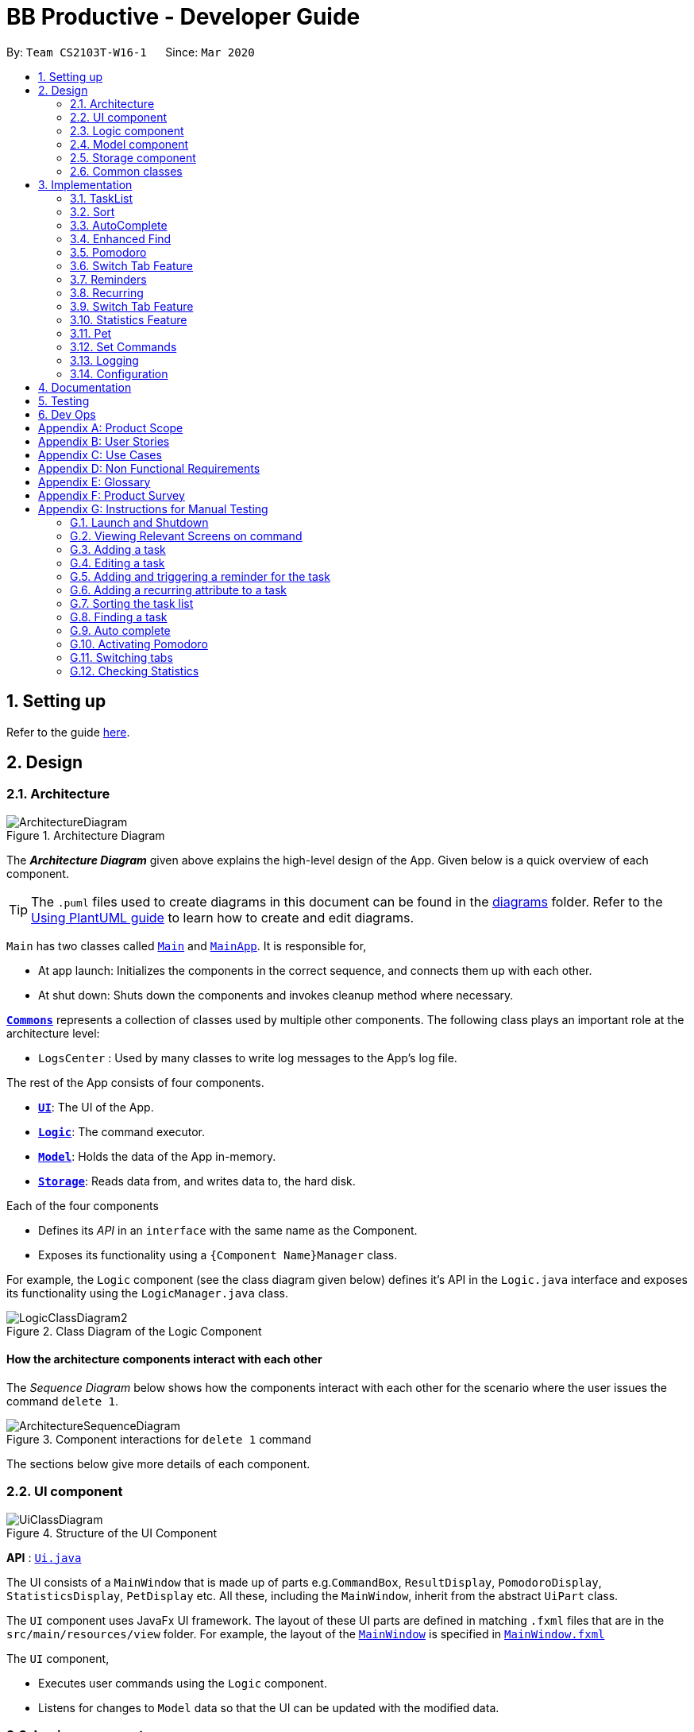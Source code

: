 = BB Productive - Developer Guide
:site-section: DeveloperGuide
:toc:
:toc-title:
:toc-placement: preamble
:sectnums:
:imagesDir: images
:stylesDir: stylesheets
:xrefstyle: full
ifdef::env-github[]
:tip-caption: :bulb:
:note-caption: :information_source:
:warning-caption: :warning:
endif::[]
:repoURL: https://github.com/AY1920S2-CS2103T-W16-1/main

By: `Team CS2103T-W16-1`      Since: `Mar 2020`

== Setting up

Refer to the guide <<SettingUp#, here>>.

== Design

[[Design-Architecture]]
=== Architecture

.Architecture Diagram
image::ArchitectureDiagram.png[]

The *_Architecture Diagram_* given above explains the high-level design of the App. Given below is a quick overview of each component.

[TIP]
The `.puml` files used to create diagrams in this document can be found in the link:{repoURL}/docs/diagrams/[diagrams] folder.
Refer to the <<UsingPlantUml#, Using PlantUML guide>> to learn how to create and edit diagrams.

`Main` has two classes called link:{repoURL}/src/main/java/seedu/address/Main.java[`Main`] and link:{repoURL}/src/main/java/seedu/address/MainApp.java[`MainApp`]. It is responsible for,

* At app launch: Initializes the components in the correct sequence, and connects them up with each other.
* At shut down: Shuts down the components and invokes cleanup method where necessary.

<<Design-Commons,*`Commons`*>> represents a collection of classes used by multiple other components.
The following class plays an important role at the architecture level:

* `LogsCenter` : Used by many classes to write log messages to the App's log file.

The rest of the App consists of four components.

* <<Design-Ui,*`UI`*>>: The UI of the App.
* <<Design-Logic,*`Logic`*>>: The command executor.
* <<Design-Model,*`Model`*>>: Holds the data of the App in-memory.
* <<Design-Storage,*`Storage`*>>: Reads data from, and writes data to, the hard disk.

Each of the four components

* Defines its _API_ in an `interface` with the same name as the Component.
* Exposes its functionality using a `{Component Name}Manager` class.

For example, the `Logic` component (see the class diagram given below) defines it's API in the `Logic.java` interface and exposes its functionality using the `LogicManager.java` class.

.Class Diagram of the Logic Component
image::LogicClassDiagram2.png[]

[discrete]
==== How the architecture components interact with each other

The _Sequence Diagram_ below shows how the components interact with each other for the scenario where the user issues the command `delete 1`.

.Component interactions for `delete 1` command
image::ArchitectureSequenceDiagram.png[]

The sections below give more details of each component.

//tag::ui[]

[[Design-Ui]]
=== UI component

.Structure of the UI Component
image::UiClassDiagram.png[]

*API* : link:{repoURL}/src/main/java/seedu/address/ui/Ui.java[`Ui.java`]

The UI consists of a `MainWindow` that is made up of parts e.g.`CommandBox`, `ResultDisplay`, `PomodoroDisplay`, `StatisticsDisplay`, `PetDisplay` etc. All these, including the `MainWindow`, inherit from the abstract `UiPart` class.

The `UI` component uses JavaFx UI framework. The layout of these UI parts are defined in matching `.fxml` files that are in the `src/main/resources/view` folder. For example, the layout of the link:{repoURL}/src/main/java/seedu/address/ui/MainWindow.java[`MainWindow`] is specified in link:{repoURL}/src/main/resources/view/MainWindow.fxml[`MainWindow.fxml`]

The `UI` component,

* Executes user commands using the `Logic` component.
* Listens for changes to `Model` data so that the UI can be updated with the modified data.

//end::ui[]

[[Design-Logic]]
=== Logic component

[[fig-LogicClassDiagram]]
.Structure of the Logic Component
image::LogicClassDiagram2.png[]

*API* :
link:{repoURL}/src/main/java/seedu/address/logic/Logic.java[`Logic.java`]

.  `Logic` uses the `TaskListParser` class to parse the user command.
.  This results in a `Command` object which is executed by the `LogicManager`.
.  The command execution can affect the `Model` (e.g. adding a task).
.  The result of the command execution is encapsulated as a `CommandResult` object which is passed back to the `Ui`.
.  In addition, the `CommandResult` object can also instruct the `Ui` to perform certain actions, such as displaying help to the user or highlighting the text input field with a certain color.

Given below is the Sequence Diagram for interactions within the `Logic` component for the `execute("delete 1, 2")` API call.

.Interactions Inside the Logic Component for the `delete 1, 2` Command
image::DeleteSequenceDiagram.png[]

NOTE: The lifeline for `DeleteCommandParser` should end at the destroy marker (X) but due to a limitation of PlantUML, the lifeline reaches the end of diagram.

[[Design-Model]]
=== Model component

.Structure of the Model Component
image::ModelClassDiagram.png[]

*API* : link:{repoURL}/src/main/java/seedu/address/model/Model.java[`Model.java`]

The `Model`,

* stores a `UserPref` object that represents the user's preferences.
* stores the Task List, Pet, Pomodoro and statistics data.
* exposes an unmodifiable `ObservableList<Task>` that can be 'observed' e.g. the UI can be bound to this list so that the UI automatically updates when the data in the list change.
* does not depend on any of the other three components.

[NOTE]
As a more OOP model, we can store a `Tag` list in `Address Book`, which `Person` can reference. This would allow `Address Book` to only require one `Tag` object per unique `Tag`, instead of each `Person` needing their own `Tag` object. An example of how such a model may look like is given below. +
 +
image:BetterModelClassDiagram.png[]

[[Design-Storage]]
=== Storage component

.Structure of the Storage Component
image::StorageClassDiagram.png[]

*API* : link:{repoURL}/src/main/java/seedu/address/storage/Storage.java[`Storage.java`]

The `Storage` component,

* can save `UserPref` objects in json format and read it back.
* can save the Task List data in json format and read it back.
* can save the Pet data in json format and read it back.
* can save the Pomodoro data in json format and read it back.
* can save the Statistics data in json format and read it back.

[[Design-Commons]]
=== Common classes

Classes used by multiple components are in the `seedu.addressbook.commons` package.

== Implementation

This section describes some noteworthy details on how certain features are implemented.

=== TaskList


Shown below is a high level overview of task class and related classes. This is represented in a class diagram.

.Task Class Diagram with all aforementioned attributes including recurring and reminder
image::TaskClassDiagram.png[width=790]


//tag::add[]
==== Add

===== Implementation
The Add feature allows the user to add a `Task`. Its only compulsory field is `Name`. `Description`, `Priority`, `Reminder`, `Recurring` and `Tag` are optional fields.

[NOTE]
Default `Priority` of 'low' is assigned if it is not specified.

[NOTE]
The user can specify multiple `Tag`s.

The mechanism of how `SwitchTabCommand` updates the `Ui` is described below through an example usage.

Step 1. The user executes `add n/Homework 1 des/Read up on Semaphotes p/3` to add a new `Task`. `LogicManager` calls execute on this inputs.

Step 2. `TaskListParser` creates an `AddCommandParser` to parse this input. `AddCommandParser` creates the relevant objects for the fields specified in input. Based on the input, it creates a `Task` with its assigned `Name`, `Priority` and `Description`.

Step 3. `AddCommandParser` returns a new `AddCommand` with the newly created `Task` as its only argument to `LogicManager`.

Step 4. `AddCommand` executes. It checks if the `TaskList` contains a duplicate `Task` to it through `Model#hasTask`. If a duplicate `Task` exists, a `CommandException` is thrown. If not, it adds the new `Task` into the `Tasklist` through `Model#addTask`.

Step 5. `AddCommand` creates and return the resulting `CommandResult` to the `Ui`.

The following sequence diagram shows how the `AddCommand` is executed.

.Add Command Sequence Diagram
image::AddSequenceDiagram.png[]

The following activity diagram summarises what happens when the `AddCommand` is executed.

.Add Command Activity Diagram
image::AddCommandActivityDiagram.png[]

//end::add[]
//tag::editTaskList[]

==== Edit
The edit feature allows the user to edit the task, adding or updating fields in a task accordingly.

===== Implementation
The edit command is done in 2 parts. `EditCommandParser` as well as `EditCommand` itself.

`EditCommandParser` parses the user input including the `index` and the relevant prefixes that will be edited. This is done by checking the prefixes for each of the different task fields and calling the relevant parser for it. The parser then returns the relevant field, be it `name`, `priority`, `reminder` etc and this is set in the `EditTaskDescriptor` instance. This `EditTaskDescriptor` instance is a container for the updated fields. This instance is passed in the constructor of a new `EditCommand`.

`EditCommand` is executed. During execution, an edited task is created from retrieving the stored updated fields data from `EditTaskDescriptor` and copying the field from the original task to edit for the unchanged fields. This updated task is set in the `Model` for storage. Subsequently, a new `CommandResult` is generated to display that the task has been edited in the result display to the user. The general flow of `EditCommand` and `EditCommandParser` can be seen in the sequence diagram below.

.Sequence of executing an edit command
image::EditSequenceDiagram.png[]
//end::editTaskList[]

//tag::DoneAndDelete
==== Done and Delete (Fyon)

//tag::branson[]
=== Sort

[NOTE]
=====
The sort order is not maintained after the application closes
=====

==== Implementation
*API* : link:{repoURL}/src/main/java/seedu/address/logic/commands/SortCommand.java[`SortCommand.java`]

.Sequence of executing a sort command
image::SortSequenceDiagram.png[]
The sort command takes in a list of fields and generates FieldComparators as seen in the diagram and then uses Comparator.thenComparing to aggregate the comparators. The first field provided will be of the highest sort order. The `Model` will then set the aggregated comparator on the `TaskList`.

.Class diagram of SortedList
image::SortedListClassDiagram.png[]
We use a new `SortedList` from JavaFx within `TaskList` because `FilteredList` does not allow for sorting. As such we have the `FilteredList` reference the `SortedList` and the `SortedList` refernce the `UniqueTaskList`. By warpping the lists around another, this allows the `SortedList` and `FilteredList` to read changes to the `UniqueTaskList` and perform the appropriate filtering and sorting.

.Sequence of initializing the Sorted List
image::SortInitliazeDiagram.png[]

Due to the requirements mentioned, this is how we generate our `FilteredList`. We set `FilteredList` to reference the `SortedList` and then the `SortedList` to reference the `UniqueTaskList`.

==== Updating UI
.Sequence of how sort updates the UI
image::SortUiSequenceDiagram.png[]

Meanwhile to update the UI on the newest sorting order, the latest sortOrder is set on the `TaskList`. The `LogicManager` is then able to access the sort order from the `TaskList` throgh the `Model` and provide the `MainWindow` with the sort order. The `MainWindow` then sets it on the `TaskListPanel`.

=== AutoComplete
Auto complete is triggered when users press tab while focussed on the command line.

==== Implementation
*API* : link:{repoURL}/src/main/java/seedu/address/logic/commands/CommandCompletor.java[`CommandCompletor.java`]

.AutoComplete Sequence Diagram
image::ACSequenceDiagram.png[]

When a user presses tab on the command line, a key event handler in the `CommandBox` calls the suggestCommand function of `MainWindow` with the user input. The `MainWindow` then passes the user input through the `LogicManager` to the CommandCompletor. +

The input is pass through the `LogicManager` so that we can get TaskList details from the `LogicManager` and transfer it to the CommandCompletor (e.g. taskList length). The CommandCompletor then parses the input and returns one of three things which lead to different changes to the UI:

. `CompletorResult`
.. Will cause `CommandBox` to setSuccess on `CommandTextField`
. `CompletorDeletionResult` [inherits from `CompletorResult`]
.. Contains deleted input which will be shown as feedback
.. Will cause `MainWindow` to call setWarning on `ResultDisplay`
. `CompletorException`
.. Will cause `CommandBox` to setFailure on `CommandTextField`

==== Auto Complete Overview
.Activity diagram of auto complete
image::ACActivityDiagram.png[width=790]
[#criteria]
[IMPORTANT]
=====
Auto completion of a word happens when either:

. the input matches the start of a target word
. the edit distance between the input and the target < 2.
=====

The above diagram provides a big picture overview of decisions `CommandCompletor` goes through when processing user input.

. It attempts to complete the command word as in the callout above
.. if command word is unrecognized, `CommandCompletor` throws a `CompletorException` which leads to Unknown Command UI
.. else it performs argument checks and auto completes as necessary

===== Argument checks overview

. If the input is an add/edit/pom command then `CommandCompletor` will attempt to add prefixes.
.. add/edit command -> add priority and reminder prefixes
... Edit auto complete will only add prefixes after the second word to avoid adding a prefix to the compulsory INDEX field of edit commands
.. pom command -> add timer prefix
. If input is a delete/done command
.. remove any invalid indices that are greater than the length of the displayed task list or that are not a positive integer
. If input is a sort command
.. Auto completion of fields is performed based on the <<criteria, criteria>>
.. If the field is not recongized, then it is removed

==== Auto Complete output:
As seen from the activity diagram above:

. Known Command UI is displayed when:
.. Any kind of completion has happened or nothing has changed for the input
... `CompletorResult` is returned
.. Any input is deleted (invalid index or sort field)
... `CompletorDeletionResult` is returned
. Unknown Command UI is displayed when:
.. Command word provided is not recognized
... `CompletorException` is raised

==== Known Command UI

.AutoComplete Success UI
image::ACsuccess.png[width=600]

* `CommandTextField` is set to green
* `CommandTextField` text is replaced by the suggested command
* Feedback is also provided on what changes have been made
** If input has been removed, `ResultDisplay` is set to orange

==== Unknown Command UI

.AutoComplete Failure UI
image::ACfailure.png[width=500]

* `CommandTextField` is set to red
* `CommandTextField` text is unchanged
* Feedback is provided that command word is not recognized

==== Prefix Completion
image::ACPrefixActivityDiagram.png[]

Here we take a closer look at how prefix completion is implemented. We iterate through every word of the user's input and then check if the word is a valid task field. If it is, we append the prefix and update the hasPrefix boolean to true so that we don't append duplicate prefixes. The input is then updated and we continue iterating.

==== Index Completion
image::ACIndexActivityDiagram.png[]

Similar to before, we iterate through the arguments and we remove indexes that are either out of the displayed `TaskList` size or that is not a positive integer. We then append it to a removed list so that we can inform the user what input has been removed.

==== Sort field Completion
Sort field completion is done by iterating through all arguments word by word and performing the auto complete checks against all possible sort fields. The auto complete checks were the same as the above <<criteria, criteria>>.

=== Enhanced Find
We've built upon the existing find function in AB-3 to filter tasks based on phrases (with some degree of typing errors) and based on task tags.

[NOTE]
=====
The filtered list is not maintained after the application closes
=====

==== Implementation
*API* : link:{repoURL}/src/main/java/seedu/address/logic/commands/FindCommand.java[`FindCommand.java`]

.Find Command Sequence diagram
image::FindSequenceDiagram.png[]

* After setting the predicate on the model and `FilteredList`, the `FilteredList` will apply the Test method of the predicate.
** The test method calculates a score for every task and only displays tasks with score < 2.
* A comparator is then retrived from the Predicate by comparing Tasks based on their score and is used to sort the filtered list to show the more relevant searches first
** Lower scores means a more relevant task to the search term.
** Tasks with lower scores will preceed those with higher scores based on the comparator.

[NOTE]
====
Any existing comparator set by previous sort commands is replaced by the find command's relevance comparator.
====

==== Predicate
*API* : link:{repoURL}/src/main/java/seedu/address/model/task/NameContainsKeywordsPredicate.java[`NameContainsKeywordsPredicate.java`]

===== Scoring decision
The score is first initialized to 2 and is later replaced by name score if the name score is lower than 2. We then subtract tag score from it to get the final score.

.Overview of predicate sequence
image::PredicateSequenceDiagram.png[]

===== Name scoring
Please refer to the above's name score group

* The name score of a task is the minimum score of all chunks of a task.
** A chunk is a String subsequence of the task name that has the same number of words as the search term.
* We iterate through all chunks of the task name and calculate a score for each chunk.
* Here is how we set the score for each chunk:
** edit distance between one of the chunks and the search term < 2, chunk score is set to 1.
** search term matches the start of one of the chunks, chunk score is set to 1.
** one of the chunks is the same as the search term, chunk score is set to 0.
** else chunk score is 2.
* We then get the minimum of these chunk scores.

.Name scoring in predicate
image::PredicateNameSequenceDiagram.png[]

===== Tag scoring
For every tag in the search term that appears in a Task, we increment the tag score by 1.

.Tag scoring in predicate
image::PredicateTagSequenceDiagram.png[]

===== Final score
final score = name score - tag score. Search results are displayed in ascending order of final score.

===== Design considerations
. The idea is to first ensure that tasks that are too different are not shown while allowing some degree of typo error on the user's end when searching for a task.
.. This is supported by the use of edit distance and a small threshold.
. Next we also wanted the user to be able to find a task name without searching the full name.
.. We show tasks who have a chunk who's start matches the search term.
. We also wanted to allow users to search by tags.
.. Thus tag score is introduced.
. While the score helps to determine which tasks to show, it serves another job in providing the search relevance so that while accommodating for some degree of error from user input, they are still seeing what's more relevant first.
.. Users can also narrow their search by performing find with more tags or a more complete task name so that only that task has a chunk that matches.
. We chose to not use edit distance for search terms of string length less than 3 as this would bring about alot of false positives given that that the edit distance between words of length < 3 will easily be 1.

//end::branson[]

//tag::pomodoro[]
[[Pomodoro]]
=== Pomodoro
Pomodoro is activated by the `pom` command. It follows the same execution flow as many of the other commands in BBProductive.

.Interactions Inside Logic Component for the pom 1 command
image::PomSequenceDiagram.png[width=790]

==== Implementation
Pomosoero's features are implemented mainly in `seedu.address.logic` package. The `PomodoroManager` class is used to maniulate the timer and configure the relevant UI elements. The timer is facilitated by `javafx.animation.Timeline`.

When the `PomCommand` is executed, the `PomodoroManager` will handle the actual timer systems and update the relevant entities in the app. This is evident in the following sequence diagram.

.Interactions with PomodoroManager through a time cycle
image::PomExtendedSequenceDiagram.png[width=790]

Through the use of the Pomodoro feature, there are occasions where the app has to prompt the user for specific input in order to progress. This behaviour flow is represented in the _Pomodoro Acctivity_ diagram.

.Pomodoro Activity Diagram
image::PomodoroActivityDiagram.png[width=395]

The `PomodoroManager` maintains a  `prompt_state` indicating what the app might be prompting the user at a given time.

*Pomodoro Prompt States*

* `NONE`: There is no particular prompt happening. The default state when the app is in the neutral state. (i.e. No pomodoro running.)
* `CHECK_DONE`: This state occurs when a timer expires during a Pomodoro cycle.
* `CHECK_TAKE_BREAK`: This state occurs after user response has been received in the CHECK_DONE state.
* `CHECK_DONE_MIDPOM`: This state occurs when the user calls done on a task that is the Pomodoro running task.

Pomodoro has settings that can be configured by the user:

* Pomodoro Time: This defines how long the Pomodoro work period is. The default is 25 minutes.
* Break Time: This defines how long the breaks last in between Pomodoro periods. The default is 5 minutes.

This data is captured and stored in the `Pomodoro` class in `seedu.address.model`, which interacts with the app’s storage system. `PomodoroManager` also updates the `Pomodoro` model on what task is being run and the time remaining in a particular cycle. This allows the time progress to be persistent in between app closures and relaunches.
//end::pomodoro[]
//tag::statistics[]

=== Switch Tab Feature

The Switch tab feature allows the user to traverse between the Tasks, Statistics and Settings tabs.

The user can switch tabs through 2 main methods:
1. User calls a valid SwitchTabCommand that displays the appropriate tab defined.
2. User calls a valid command that changes the display of Tab B while he or she is on Tab A. In this scenario, Tab B will display automatically.

This behaviour is represented in the following activity diagram.

.Activity Diagram of Tab Switches
image::SwitchTabActivityDiagram.png[]

The following sequence diagram shows how the SwitchTabCommand updates the tab in the UI.

.Sequence Diagram of SwitchTabCommand
image::SwitchTabSequenceDiagram.png[]

//tag::reminder[]
=== Reminders
The user's reminder functionality is achieved by calculating the time delay from the current time and the time from the user input. This time delay as well as the Task name and description is passed to the MainWindow for the reminder to be triggered as a pop up at the right time.

==== Implementation
A `DateTimeFormatter` is used to parse the date time from the user input, which is just the date in the r/ flag when adding or editing a task, into a `LocalDateTime` object. This `LocalDateTime` is used to store the date and time information. When the reminder is instantiated, a `setDelay` method is called setting in motion the calculation of time delay between the current time and the reminder time, and triggering of reminder on the `MainWindow`. The reminder class is stored as an `Optional` in the Task class itself.

Reminder is stored as a string in the `JsonAdaptedTask`. This string contains the exact format of the date and time that the user inputs, this allows the same constructor to be used when the data is read and changed to a task and thus reminder object. A sequence diagram of the reminder flow is shown below for reference.

.Reminder Sequence Diagram
image::ReminderSequenceDiagram.png[width=790]

//end::reminder[]

//tag::recurring[]
=== Recurring
The user's recurring tasks functionality is twofold. Resetting the task to be unfinished after the stipulated time interval and resetting the task's reminder date according to the stipulated time interval. The behaviour for this recurring feature is mainly represented in the activity diagram below.

.Recurring Activity Diagram
image::RecurringActivityDiagram.png[width=790]

==== Implementation
The logic is mainly implemented in the `Recurring` class and `ModelManager` class in `seedu.address.model`, which interacts with the app’s storage system especially with respect to task storage. This `Recurring` instance is stored in `Task` as an optional field.

In the `Recurring` class, whenever a task is added or edited, the recurring type is then parsed to be either daily or weekly. Afterward, based on the time the recurring attribute is added, a reference LocalDateTime is noted in the `Recurring` instance itself. This ensures that the first recurring behaviour will trigger in the given interval with respect to that referenceDateTime and following the same interval afterwards.

The recurring behaviour is orchestrated in `ModelManager` whenever a task is added or edited, a `setTask` method is called that will generate a `Timer` and `TimerTask`. A `TimerTask` is the logic run to update the task, namely resetting the done and the reminder accordingly. The `Timer` schedules `TimerTasks` at a fixed rate based on the the time interval chosen, if it is daily it will be every 24 hours (but for testing purposes it will be every 60 seconds) and if it is weekly it will be every 7 days. There is only 1 `Timer` for the `ModelManager` that handles the scheduling of each `TimerTask` that corresponds to every task that has a recurring behaviour. On boot the `Timer` is canceled and replaced with a new instance, subsequently all the tasks are iterated through. Every task with a recurring attribute will have a `TimerTask` generated and scheduled accordingly.

The recurring behaviour triggered will set the task as undone. If a reminder exists and has been triggered, it will increment the reminder to be the next day or week depending on the interval set. When the recurring behaviour is triggered, the result display will show a message that the recurring task has been reset.

Additionally, a flag has been made to check if the task needs to be changed, if it does not it will not be unnecessarily updated in the `Model`. A class diagram of the tasks and all its attributes is shown below.

Recurring is stored as a string in the `JsonAdaptedTask`. This string contains the LocalDateTime information for the reference date as well as the type of interval itself. A special constructor for this string is used to reconstruct the recurring attribute when reading from storage.

//end::recurring[]

//tag::statistics[]

=== Switch Tab Feature

The Switch tab feature allows the user to traverse between the Tasks, Statistics and Settings tabs.

The user can switch tabs through 2 main methods:
1. User calls a valid `SwitchTabCommand` that displays the appropriate tab defined.
2. User calls a valid command that changes the display of Tab B while he or she is on Tab A. In this scenario, Tab B will display automatically.

This behaviour is represented in the following activity diagram.

.Activity Diagram of Tab Switches
image::SwitchTabActivityDiagram.png[]

The mechanism of how `SwitchTabCommand` updates the `Ui` is described below.

Step 1. `MainWindow` executes the user input through logic and retrieves the `SwitchTabCommandResult commandResult` from `Logic`.

Step 2. `MainWindow` retrieves the `tabToSwitchIndex` from `commandResult`.

Step 3. `MainWindow` updates the `tabToSwitchIndex` tab through `tabPanePlaceholder`.

The following sequence diagram shows how `SwitchTabCommand` updates the tab in the `Ui`.

.Sequence Diagram of SwitchTabCommand
image::SwitchTabSequenceDiagram.png[]

=== Statistics Feature

The Statistics feature allows the user to view information about their number of tasks completed and Pomodoro duration ran (in minutes) on a daily basis for the past `CONSTANT_SIZE` days.

[NOTE]
`CONSTANT_SIZE` can be set to any number for any future developments. In our current implementation, we chose to store data for only the past 7 days to keep Statistics simple and intuitive for users.

==== Implementation
The Statistics feature is mainly supported by the `Statistics` class, which in turn is facilitated by the `CustomQueue` class. Its class diagram is given below.

.Class Diagram of the Statistics Component
image::StatisticsClassDiagram.png[]

The `CustomQueue` class enforces the following constraints:

1. Size of `CustomQueue` must be of `CONSTANT_SIZE` after each method call through `Statistics`.
2. DayData dates in `CustomQueue` must be only 1 day apart between its elements, and sorted from oldest to latest date.

The `CustomQueue` class implements the following methods for other components to access or update its data:

* `Model#updateDataDatesStatistics` - Updates data to current day while retaining stored data.
* `Model#updatesDayDataStatistics` - Replaces existing DayData in Statistics with new DayData of the same date.
* `Model#getDayDataFromDateStatistics` - Returns the DayData object from Statistics with the specified date.

The Statistics feature does not support any explicit commands. Instead, `Ui` is updated and displayed when the SwitchTabCommand 'stats' is called. The mechanism of this behaviour is described below.

Step 1. `MainWindow` receives the `SwitchTabCommandResult commandResult` from `Logic`.

Step 2. `MainWindow` calls `StatisticsManager#updateStatisticsDisplayValues()` which retrieve the latest `Statistics` from `Model` and generates the display information.

Step 3. `MainWindow` then retrieves these display information from `StatisticsManager` and sets this information in `StatisticsDisplay`.

[NOTE]
`SwitchTabCommand` also switches the focused tab to the `Statistics` tab to display the results to the user.

The following sequence diagram shows how the `Statistics` is updated to the display.

.Sequence Diagram of how Statistics
image::StatisticsUiSequenceDiagram.png[]

==== Design considerations

===== Aspect: Data structure to support Statistics

* **Alternative 1 (current choice):** Use a list that stores a fixed number of DayData objects, with elements being strictly 1 day apart and sorted from oldest to latest date.
** Pros: Lightweight, does not store unnecessary data. Easy to pass data to generate graphs. Systematic removal of outdated data.
** Cons: Need to enforce constraints in methods.
* **Alternative 2:** Use a list with elements sorted from oldest to latest date.
** Pros: Easy to implement.
** Cons: Harder to pass data to generate graphs. Need to handle outdated dates.

===== Aspect: when to update StatisticsDisplay

* **Alternative 1 (current choice):** Update when the user runs the command to view Statistics
** Pros: Easy to implement.
** Cons: Progress can only be viewed at the Statistics tab.
* **Alternative 2:** Update when any changes are made to Statistics.
** Pros: In the event of future developments, any component of Statistics can be displayed at all times.
** Cons: Need to keep track of all instances that can modify Statistics' values.

//end::statistics[]

//tag::pet
=== Pet
==== Implementation
The pet feature aims to provide a virtual pet for the app in order to motivate the user. The pet has three main components: the XP points, the evolution and the mood. To facilitate this function, a Pet class is created to represent the pet. A PetManager class is created to manage the pet via communications from MainWindow. Lastly, a PetDisplay class is created to handle the UI of the pet.

.Pet Class Diagram
image::PetClassDiagram.png[]

To exemplify the implementation for the components of the XP points and the evolution of the pet, an example usage scenario is given below.

Step 1. User finishes a task. User calls the done command for the task. MainWindow would execute this command and generate a DoneCommandResult object

image::DoneCommandSequenceDiagram.png[]

Step 2. The MainWindow will update PetManager to increase XP points after the DoneCommandResult Object is received. This is done by calling the method `PetManager#incrementExp`. PetManager would then update XP points of Pet by calling `Pet#incrementExp`. This method also checks whether the XP points have reached the milestones for the levels and will update the level of the pet accordingly.

.Pet Sequence Diagram
image::PetSequenceDiagram.png[]

Step 3. Following the update of XP points, MainWindow also updates the mood of the pet. Supposedly, the pet is originally in "HANGRY" mood, MainWindow will call "MainWindow#updateMoodWhenDone" method to change the pet's mood to Happy. It will also update the time of the last done task and reschedules a new timertask so that the pet will turn "Hangry" at the correct time. Lastly, this method also updates the elements

Step 4. MainWindow would then update the string of the filepaths for the respective UI elements in PetDisplay by executing the method `PetManager#updateDisplayElements`.

Step 5. Lastly, MainWindow will the update PetDisplay. The user will then see the UI be updated accodingly. For example, the progress bar would increase.

.update PetDisplay Diagram
image::UpdatePetDisplaySequenceDiagram.png[]

==== Design Consideration

//tag::setcommands
=== Set Commands

.Set command class diagram
image::SetClassDiagram.png[]

The Set Commands can be used to customise the features in BB Productive. It can be used to customised the name of the pet, the duration for pomodoro and the daily challenge target so as to better cater to the needs of the user.

Below is an example scenario when the user runs the set command.

Step 1. User runs the command "Set pet/momu pom/30 daily/150". MainWindow will take the user input and call upon LogicManager to pasrse it. LogicManager will the call AddressBookParser which in creates a SetcommandParser object and then parse the user argument. A SetCommand object is then executed and returned to logic.

.Set command sequence diagram
image::SetCommandSequenceDiagram.png[]

Step 2. Logic calls upon the method `SetCommand#execute` which eventually calls the methods `Model#SetPetName` and `Model#setPomodoroDefaultTime`. A SetCommandResult object is return once these methods are executed.

Step 3. Upon receiving the SetCommandResult object, MainWindow then calls the method `MainWindow:UpdatePetDisplay` to update the UI for Pet. It also calls `PomodormoManager#SetDefaultStartTime` and `PomdooroDisplay#setTimerText` to update the Ui of pomodoro. Lastly, `StatisticsManager#setDailyTarget` is called to update the value of the dailyTargetText.

.set command updating Ui
image::SetCommandUpdatingUi.png[]

==== Design Consideration
=== Logging

We are using `java.util.logging` package for logging. The `LogsCenter` class is used to manage the logging levels and logging destinations.

* The logging level can be controlled using the `logLevel` setting in the configuration file (See <<Implementation-Configuration>>)
* The `Logger` for a class can be obtained using `LogsCenter.getLogger(Class)` which will log messages according to the specified logging level
* Currently log messages are output through: `Console` and to a `.log` file.

*Logging Levels*

* `SEVERE` : Critical problem detected which may possibly cause the termination of the application
* `WARNING` : Can continue, but with caution
* `INFO` : Information showing the noteworthy actions by the App
* `FINE` : Details that is not usually noteworthy but may be useful in debugging e.g. print the actual list instead of just its size

[[Implementation-Configuration]]
=== Configuration

Certain properties of the application can be controlled (e.g user prefs file location, logging level) through the configuration file (default: `config.json`).

== Documentation

Refer to the guide <<Documentation#, here>>.

== Testing

Refer to the guide <<Testing#, here>>.

== Dev Ops

Refer to the guide <<DevOps#, here>>.

[appendix]
== Product Scope

*Target user profile*:

* has a need to manage a significant number of tasks
* prefer desktop apps over other types
* can type fast
* prefers typing over mouse input
* is reasonably comfortable using CLI apps
* need motivation to get things done

*Value proposition*: We integrate a Pomodoro-Pet environment into a full fledged task manager. The pet system serves to gamify the act of doing tasks, thereby motivating users, and the Pomodoro helps users get into a regular work/rest cycle. This integrationcovers all aspects of productivity in line platform. It covers motivation, organising of tasks and also how to go about doing them. This all in one solution is seldom found in other applications which implement maybe 1 or 2 of these features.

//tag::userStories[]
[appendix]
== User Stories

Priorities: High (must have) - `* * \*`, Medium (nice to have) - `* \*`, Low (unlikely to have) - `*`

[width="59%",cols="22%,<23%,<25%,<30%",options="header",]
|=======================================================================
|Priority |As a ... |I want to ... |So that I can...
|`* * *` |new user |see usage instructions |refer to instructions when I forget how to use the App

|`* * *` |user |view all current ongoing tasks |manage my tasks and time

|`* * *` |user |able to edit my task description |make changes in the event something unexpected happens

|`* * *` |user |add a task by specifying a task description only |record tasks that needs to be done.

|`* * *` |user |add a task by specifying a task description and a reminder |record tasks that needs to be done by a specific period

|`* * *` |user |add a task that is recurring |record tasks that are either recurring daily or weekly without having to input it every day or week

|`* * *` |user |sort upcoming tasks by date |filter out the latest/oldest tasks according to my needs

|`* * *` |user |sort my tasks by priority |manage my tasks

|`* * *` |user |delete a task |remove tasks that I no longer care to track

|`* * *` |user |utilise the Pomodoro technique to break down my work into structured intervals |boost productivity and keep track of time

|`* * *` |user |be able to remind myself on when I plan to work on a task |be on track to complete my tasks

|`* * *` |user |get a visual cue from my pet to prompt me to do work|be motivated to work when my productivity is low

|`* * *` |user |keep track of the time spent on each task |check my progress

|`* *` |pro user |navigate commands using shortcuts |save more time

// |`* *` |pro user |delete several tasks at once |save more time

// |`* *` |pro user |mark several tasks done at once |save more time

|`* *` |pro user |customise the rate at which I should do work in the Pomodoro |fit my workstyle better

|`* * *` |pro user |be able to remind myself on a recurring basis for repetitive tasks |be on track to complete my tasks, including those that are repetitive and also done on a recurring basis

// |`* *` |pro user |automate when my done tasks are cleared |customise when I want my tasks to be removed

|`* *` |user |view the total number of tasks/duration spent on tasks I have done over a period of time |track my productivity over different periods

|`* *` |user |view the durations in which I have currently spent on different tasks |better allocate my time

|`* *` |user |see my pet grow because of my productivity |am more motivated to stay productive

|`*` |user |be greeted by a cute mascot |feel happy and motivated to do work


|=======================================================================
//end::userStories[]

[appendix]

//tag::usecase[]
[[UseCases]]
== Use Cases

(For all use cases below, the *System* is `BBProductive` and the *Actor* is the `user`, unless specified otherwise)

.Use case diagram for BBProductive
image::use_cases.png[width=790]

[discrete]

=== Use Case: UC01 - View tasks

*MSS*

1. User requests to see the task list.
2. BB Productive displays the view under the tasks tab.
+
Use case ends.

[discrete]

=== Use Case: UC02 - Add task

*MSS*

1. User requests to add a task to the task list.
2. BB Productive shows view with updated task list.
+
Use case ends.

*Extensions*

[none]
* 1a. Task of the same name already exists.
+
[none]
** 1a1. BBProductive shows _"This task already exists in the task list"_ in response box.
+
Use case ends.

[discrete]

=== Use Case: UC03 - Done task

*MSS*

1. User requests to set a task to done.
2. BB Productive shows view with updated task list.
+
Use case ends.

*Extensions*

[none]
* 1a. Task specified by user already marked as done.
+
[none]
** 1a1. BBProductive shows _"Task has already been marked as done!"_ in response box.
+
Use case ends.

[none]
* 1b. User fed in an invalid index.
+
[none]
** 1b1. BBProductive shows _"Invalid command format! "_ in response box.
+
Use case ends.

[none]
* 2a. A pommed task is among the tasks to be set to done.
+
[none]
** 2a1. BBProductive prompts user if they want to `pom` another task, or `N` to return the app to neutral.
** 2a2. If user `pom` another task, use case resumes at stage 2 of UC09.
+
Use case ends.

[discrete]

=== Use Case: UC04 - Edit task

*MSS*

1. User requests to update a task with updated fields and informs the task list.
2. BB Productive shows view with updated task list.
+
Use case ends.

*Extensions*

[none]
* 1a. New task name matches that of another task.
+
[none]
** 1a1. BBProductive shows _"This task already exists in the task list."_ in response box.
+
Use case ends.

[none]
* 1b. User fed in an invalid index
+
[none]
** 1b1. BBProductive shows _"Invalid command format! "_ in response box.
+
Use case ends.

[discrete]

=== Use Case: UC05 - Set a reminder for a task

*MSS*

1. User requests to set a task with a Reminder.
2. BB Productive creates/updates a task and shows the view with updated task list.
3. A reminder pops up when the specified time has elapsed.
+
Use case ends.

*Extensions*

[none]
* 1a. New task name matches that of another task.
+
[none]
** 1a1. BBProductive shows _"This task already exists in the task list."_ in response box.
+
Use case ends.

[discrete]

=== Use Case: UC06 - Set a task to recurring

*MSS*

1. User requests to set a task to be a recurring task.
2. BB Productive creates/updates a task and shows the view with updated task list.
3. A reminder pops up when the specified time has elapsed.
+
Use case ends.

*Extensions*

[none]
* 1a. New task name matches that of another task.
+
[none]
** 1a1. BBProductive shows _"This task already exists in the task list."_ in response box.
+
Use case ends.

[discrete]

=== Use Case: UC07 - Delete task

*MSS*

1.  User requests to list tasks.
2.  BBProductive shows a list of tasks.
3.  User requests to delete a specific person in the list.
4.  BBProductive deletes the task.
+
Use case ends.

*Extensions*

[none]
* 1a. New task name matches that of another task.
+
[none]
** 1a1. BBProductive shows _"This task already exists in the task list."_ in response box.
+
Use case ends.

[none]
* 1b. User fed in an invalid index.
+
[none]
** 1b1. BBProductive shows _"Invalid command format!"_ in response box.
+
Use case ends.

[none]
* 1c. Task to be deleted is being pommed.
+
[none]
** 1c1. BBProductive shows _"You can't delete a task you're pom-ming!"_ in response box.
+
Use case ends.

[discrete]

=== Use Case: UC08 - Sort tasks

*MSS*

1.  User requests to list tasks.
2.  BBProductive shows a list of tasks.
3.  User requests to sort the list by one or more parameters.
4.  BBProductive creates a new view and updates the task list view.
+
Use case ends.

[discrete]

=== Use Case: UC09 - Start pomodoro

*MSS*

1.  User requests to start pomodoro on a specific task.
2.  BBProductive starts timer and sets task-in-progress to said task.
3.  Pomodoro timer expires.
4.  BBProductive sets task-in-progress to null and prompts user if user has done the task.
5.  User replies the affirmative.
6.  BBProductive shows view with updated task list with done task. Pet adds additional points.
7.  BBProductive prompts user if user wants to do break time.
8.  User replies the affirmative.
9.  BBProductive starts break timer.
10. Break timer expires.
11. BBProductive returns to neutral state.
+
Use case ends.

*Extensions*

[none]
* 1a. User fed in an invalid index.
+
[none]
** 1a1. BBProductive shows _"Invalid command format! "_ in response box.
+
Use case ends.

[none]
* 1b. Task specified by user already marked as done.
+
[none]
** 1b1. BBProductive shows _"Task has already been marked as done!"_ in response box.
+
Use case ends.

[none]
* 5a. User replies negative.
+
[none]
** 5a1. BBProductive will leave the task list as is.
+
Use case resumes at stage 7.

[none]
* 5b. User replies with answer that is neither `Y/y` nor `N/n`.
+
[none]
** 5b1. BBProductive will leave the task list as is.
+
Use case resumes at stage 7.

[none]
* 8a. User replies negative.
+
[none]
** 8a1. BBProductive will start no timer.
+
Use case resumes at stage 11.

[discrete]

=== Use Case: UC10 - View stats

*MSS*

1.  User requests to see the statistics tab.
2.  BBProductive displays the view under the statistics tab.
+
Use case ends.

[discrete]
=== Use Case: UC11 - View settings

*MSS*

1.  User requests to see the settings tab.
2.  BBProductive displays the view under the settings tab.
+
Use case ends.

[discrete]
=== Use Case: UC12 - Set settings

*MSS*

1.  User requests to update the app's settings.
2.  BBProductive takes the input and updates the app's internal settings.
3.  User requests to see the settings tab.
4.  BBProductive displays the view under the settings tab with the updated preferences.
+
Use case ends.

//end::usecase[]
//tag::nfr[]

[appendix]
== Non Functional Requirements

.  Should work on any <<mainstream-os,mainstream OS>> as long as it has Java `11` or above installed.
.  Should be able to hold up to 1000 tasks without a noticeable sluggishness in performance for typical usage.
.  A user with above average typing speed for regular English text (i.e. not code, not system admin commands) should be able to accomplish most of the tasks faster using commands than using the mouse.
.  Graphics should not be offensive to any culture in any way.
.  Product should be fully functional with CLI alone.
.  Storage should be done in a human readable and editable format.
.  Commands should be user-friendly.

//end::nfr[]

[appendix]
//tag::glossary[]
== Glossary
[%header,cols="2,6"]
|===

|Term
|Detail

|Mainstream OS
|Windows, Linux, Unix, OS-X

|Pomodoro [[pomodoro]]
|A time management method developed by Francesco Cirillo. Traditionally, cycles of 25 minutes of work and 5 minutes of rest.

|Task [[task]]
|A snippet of text specified by the user that can be tracked (done/time spent).

|Pet [[pet]]
|A cute little companion whom the player can care for and accessorise with more tasks being done.

|CLI
|Command Line Interface - a typing interface which is used to interact with the application

|Command
|Executes user input in the application

|CommandBox
|UI component that takes in user input

|ResultDisplay
|UI component that displays the feedback to the user

|FXML
|XML-based user interface markup language for defining user interface of a JaxaFX application

|TaskListCard
|UI component that displays information on an item

|TaskListPanel
|UI component that displays list of items

|JavaFX
|Software platform for creating and delivering desktop applications and rich Internet applications

|JSON
|An open-standard file format that uses human-readable text to transmit data objects consisting of attribute–value pairs and array data types

|Logic
|Handles user input for the application and returns the application’s output

|MainWindow
|Provides the basic application layout containing a pet and CLI sidebar and a task list interface with pomodoro timer

|Model
|Represents and exposes data in the task list, pet, pomodoro and statistics

|Parser
|Converts user input into a Command object

|ReadOnlyTaskList
|Provides an unmodifiable view of a task list

|Storage
|Manages data of the pet, pomodoro, tasklist and statistics in local storage

|Edit distance
|Integer calculated with the levenshtein distance that represents the number of changes to get from one string to another
|===
//end::glossary[]

[appendix]
== Product Survey

*Product Name*

Author: ...

Pros:

* ...
* ...

Cons:

* ...
* ...

//tag::manualTesting[]
[appendix]
== Instructions for Manual Testing

Given below are instructions to test the app manually.

[NOTE]
These instructions only provide a starting point for testers to work on; testers are expected to do more _exploratory_ testing.

=== Launch and Shutdown

. Initial launch

.. Download the jar file and copy into an empty folder
.. In the home folder for BBproductive, launch the jar file by double clicking on the jar file itself. +
   Expected: Shows the GUI with a set of sample items. The window size may not be optimum.

. Saving user preferences

.. Add or edit tasks accordingly
.. Re-launch the app by double clicking the jar file. +
   Expected:  The same GUI list of tasks appears.

_{ more test cases ... }_

=== Viewing Relevant Screens on command

. On launch
.. Upon double clicking the JAR file, a GUI with the tasks list on the right panel appears.

. On typing stats
.. Type stats in the input command box if you are in either the tasks or settings panel.
... Expected: The right panel shows a GUI with multiple graphs.

. On typing settings
.. Type settings in the input command box if you are in either the tasks or statistics panel.
... Expected: The right panel shows a GUI with multiple fields for the settings.

. On typing tasks
.. Type tasks in the input command box if you are in either the settings or statistics panel.
... Expected: The right panel shows a GUI with the task list.

=== Adding a task
. Adding from a screen with 0 tasks
.. First run `clear` to clear all tasks if there are still tasks on the screen.
.. Add a task by running the command `add n/test1` +
Expected: A task card appears in the tasklist with the name test1.

. Adding from a screen with 1 task
.. Add another task by running the command `add n/test2` +
Expected: A task card appears in the tasklist with the name test2.

=== Editing a task
+ Prerequisite : Run `clear` and add a task using the command `add n/editTest`

. Editing a task's name
.. Run the command `edit 1 n/editedTest`. +
Expected: The command will result in the first task card's name to change from editTest to editedTest.

. Editing a task's description
.. Run the command `edit 1 des/testDescription`. +
Expected: The command will result in the testDescription being the description of the task card.

. Editing a task's priority
.. Run the command `edit 1 p/2`. +
Expected: The command will result in the priority to change from low to medium on the task card.

. Editing a task's tags
.. Run the command `edit 1 t/test`. +
Expected: The command will result in the test tag to appear below the task name on the task card.

=== Adding and triggering a reminder for the task
. Adding a task with a reminder. +
Prerequisite: Take note of the current time plus 1 minute and date in the format `DD/MM/YY@HH:mm`, for example if the current time is `15/03/20@15:47` then you should get the command ready `15/03/20@15:48` (but use the current date and time instead)
.. Run the command `add n/reminderTest des/test r/DD/MM/YY@HH:mm` +
Expected: When the time has arrived a a pop up with a title `reminderTest` and description `test` appears.

. Editing a task to have a reminder. +
Prerequisite: Take note of the current time plus 1 minute and date in the format `DD/MM/YY@HH:mm`, for example if the current time is `15/03/20@15:47` then you should get the command ready `15/03/20@15:48` (but use the current date and time instead)
.. Add a task `add n/editReminderTest des/test` first and see it added on the tasklist panel
.. Take note of the index of that task
.. Edit the task with `edit <index> r/DD/MM/YY@HH:mm` +
Expected: The task displays the reminder date in the task card. When the time comes, a pop up with a title `editReminderTest` and description `test` appears.

=== Adding a recurring attribute to a task
. Adding a task with a recurring attribute. +
.. Run the command `add n/recurTest rec/d`
.. Take note of the index of that task.
.. Run the done command `done <index>` +
Expected: Although it is meant to be a daily recurring task and thus the time delay should be 24 hours, for testing purposes the time delay is set to 60 seconds. After 60 seconds, the done is set back to unfinished, with the tick being removed from the task card.

. Editing a task to have a recurring attribute. +
.. Add a task `add n/editRecurringTest` firs and see it added on the tasklist panel
.. Take note of the index of that task
.. Edit the task with `edit <index> rec/d`
.. Run the done command `done <index>` +
Expected: The task is marked as done at first. After 60 seconds, the done is set back to unfinished, with the tick being removed from the task card.

. Adding a task with a reminder and recurring attribute. +
Prerequisite: Take note of the current time plus 1 minute and date in the format `DD/MM/YY@HH:mm`, for example if the current time is `15/03/20@15:47` then you should get the command ready `15/03/20@15:48` (but use the current date and time instead)
.. Run the command `add n/recurReminderTest r/DD/MM/YY@HH:mm rec/d`
.. Take note of the index of that task.
.. Run the done command `done <index>` +
Expected: After 60 seconds, the done is set back to unfinished, with the tick being removed from the task card. After the reminder appears, the date displayed changes to the next day, for example `15 March at 15:48` changes to `16 March at 15:48`.

=== Sorting the task list
. Add a bunch of tasks with different priorities, reminder dates and done values
. Next perform sorts of various permutations of {(r-)priority, (r-)name, (r-)done, (r-)date} with spaces in between
.. sort fields that appear first are of higher priority than those that appear less
.. Expect the sort order of the tasklist to change, please reference our user guide for the specific changes to the tasklist if unsure
.. also expect the UI to change to display the most recent sort order
.. e.g. sort name priority -> UI shows Tasks by name
... Note that sort order is not maintained after application closes

=== Finding a task
. Add a bunch of tasks with names with phrases that overlap and tags as well
. Next you can perform one of the three permutations
.. `find phrase`
.. `find phrase [t/TAG]...`
.. `find t/TAG [t/TAG]...`
. Expected order of search results: [those mentioned first should appear first]
.. tasks that have multiple tag matches
.. tasks that have full name match and tag match
.. tasks that have full name match or 2 tag matches
.. tasks that match a tag or phrase is partially matched
. tasks that don't meet any of the above won't be shown

=== Auto complete
. UI changes
.. Any known command words will have command text field set to green
.. Any unknown command words will have command text field set to red
.. Any input deletion or invalid indexes will have the result display set to orange
. Test the command words
.. try partial start matches: `fi` -> `find`
.. try typo matches: `fand` -> `find`
... All command word partial matches should work
.. `asdf` -> `asdf` 
... [command text field set to red]
.. try misspelled words by 1 character: `fand` -> `find`
. Test prefix completion
.. Add: `add 20/10/20@10:30 3` -> `add r/20/10/20@10:30 p/3`
.. Edit: `edit 2 20/10/20@10:30 1` -> `edit 2 r/20/10/20@10:30 p/1`
... Ensure that the date values are valid
.. Pom: `pom 2 2.5` -> `pom 2 tm/2.5`
. Test index checking
.. Edit: `edit -2` -> `edit -2` 
... [result display shown to user and turned orange]
... any non positive integer or integers outside of the displayed task list's size will trigger the same deletion and feedback
.. delete/done: `done -2 a 1999 2` -> `done 2` 
... [result display also set to orange]
. Sort field completion
.. sort: `sort na prioruty blabla` -> `sort name priority`
... result display set to orange if input has been deleted

=== Activating Pomodoro
. Activating Pomodoro. +
.. Run the command `pom 1`
.. Take note of the index of that task. +
Expected: Pomodoro timer will start counting down from 25:00 minutes (default). Upon expiry of the time, app will prompt user in the response bubble, asking if done or no.

. Activating Pomodoro with special time. +
.. Run the command `pom 1 tm/0.5`
.. Take note of the index of that task +
Expected: Pomodoro timer will start counting down from 00:30 minutes. Upon expiry of the time, app will prompt user in the response bubble, asking if done or no.

. Pausing and Resuming Pomodoro. +
.. Run the command `pom 2`
.. Then, run the command `pom pause`.
.. Then, run the command `pom continue`. +
Expected: After the firs command, Pomodoro timer will start counting down from 25:00 minutes (default). After `pom pause`, the timer will pause. After `pom continue`, timer will resume.


_{ more test cases ... }_
=== Saving data


. Dealing with missing/corrupted data files

.. _{explain how to simulate a missing/corrupted file and the expected behavior}_

_{ more test cases ... }_

//end::manualTesting[]

=== Switching tabs
. Switching tabs by using the SwitchTabCommands. +
.. Run the command `stats`
Expected: The right screen displays the 'Statistics' tab. The 'Statistics' tab should have an orange background to indicate selection.

. Switching tabs by using other Commands. +
.. Run the command `stats`.
.. Take note that the right screen displays the 'Statistics' tab.
.. Run the command `set daily/50`. This is a SetCommand, and the right screen should automatically display the 'Settings' tab.
Expected: The right screen displays the 'Statistics' tab. The 'Statistics' tab should have an orange background to indicate selection.

=== Checking Statistics
. Check done tabulation
.. Run the command `stats`.
.. Take note of the number of tasks done on the current day.
.. Run the command `clear`.
.. Run the command `add n/new task`.
.. Run the command `done 1`.
.. Run the command `stats` again.
Expected: The number of tasks done on the current day should increase by 1.

. Check Pomodoro duration tabulation
.. Run the command `stats`.
.. Take note of the Pomodoro duration on the current day.
.. Run the command `clear`.
.. Run the command `add n/new task`.
.. Run the command `pom 1 tm/1`. This runs the Pomodoro for 1 minute.
.. Run the command `stats` again.
Expected: The Pomodoro duration on the current day should increase by 1.
